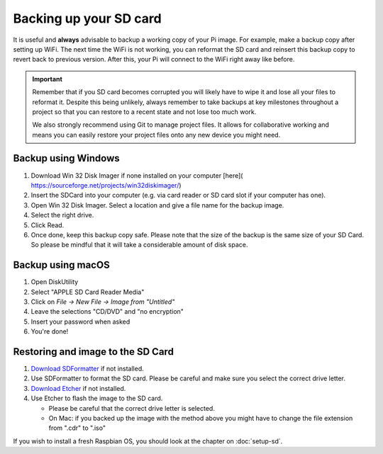 =======================
Backing up your SD card
=======================

It is useful and **always** advisable to backup a working copy of your Pi image. For example, make a backup copy after setting up WiFi. The next time the WiFi is not working, you can reformat the SD card and reinsert this backup copy to revert back to previous version. After this, your Pi will connect to the WiFi right away like before.

.. important::
  Remember that if you SD card becomes corrupted you will likely have to wipe it and lose all your files to reformat it. Despite this being unlikely, always remember to take backups at key milestones throughout a project so that you can restore to a recent state and not lose too much work.

  We also strongly recommend using Git to manage project files. It allows for collaborative working and means you can easily restore your project files onto any new device you might need.

Backup using Windows
====================

1. Download Win 32 Disk Imager if none installed on your computer [here]( https://sourceforge.net/projects/win32diskimager/)
2. Insert the SDCard into your computer (e.g. via card reader or SD card slot if your computer has one).
3. Open Win 32 Disk Imager. Select a location and give a file name for the backup image.
4. Select the right drive.
5. Click Read.
6. Once done, keep this backup copy safe. Please note that the size of the backup is the same size of your SD Card. So please be mindful that it will take a considerable amount of disk space.

Backup using macOS
==================

1. Open DiskUtility
2. Select "APPLE SD Card Reader Media"
3. Click on *File → New File → Image from "Untitled"*
4. Leave the selections "CD/DVD" and "no encryption"
5. Insert your password when asked
6. You're done!

Restoring and image to the SD Card
==================================

1. `Download SDFormatter <https://www.sdcard.org/downloads/formatter_4/>`_ if not installed.
2. Use SDFormatter to format the SD card. Please be careful and make sure you select the correct drive letter.
3. `Download Etcher <https://www.etcher.io>`_ if not installed.
4. Use Etcher to flash the image to the SD card.

   - Please be careful that the correct drive letter is selected.
   - On Mac: if you backed up the image with the method above you might have to change the file extension from ".cdr" to ".iso"

If you wish to install a fresh Raspbian OS, you should look at the chapter on :doc:`setup-sd`.
